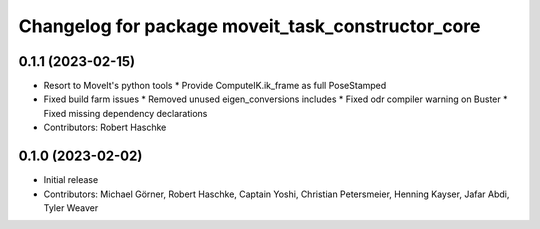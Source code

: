 ^^^^^^^^^^^^^^^^^^^^^^^^^^^^^^^^^^^^^^^^^^^^^^^^^^
Changelog for package moveit_task_constructor_core
^^^^^^^^^^^^^^^^^^^^^^^^^^^^^^^^^^^^^^^^^^^^^^^^^^

0.1.1 (2023-02-15)
------------------
* Resort to MoveIt's python tools
  * Provide ComputeIK.ik_frame as full PoseStamped
* Fixed build farm issues
  * Removed unused eigen_conversions includes
  * Fixed odr compiler warning on Buster
  * Fixed missing dependency declarations
* Contributors: Robert Haschke

0.1.0 (2023-02-02)
------------------
* Initial release
* Contributors: Michael Görner, Robert Haschke, Captain Yoshi, Christian Petersmeier, Henning Kayser, Jafar Abdi, Tyler Weaver
